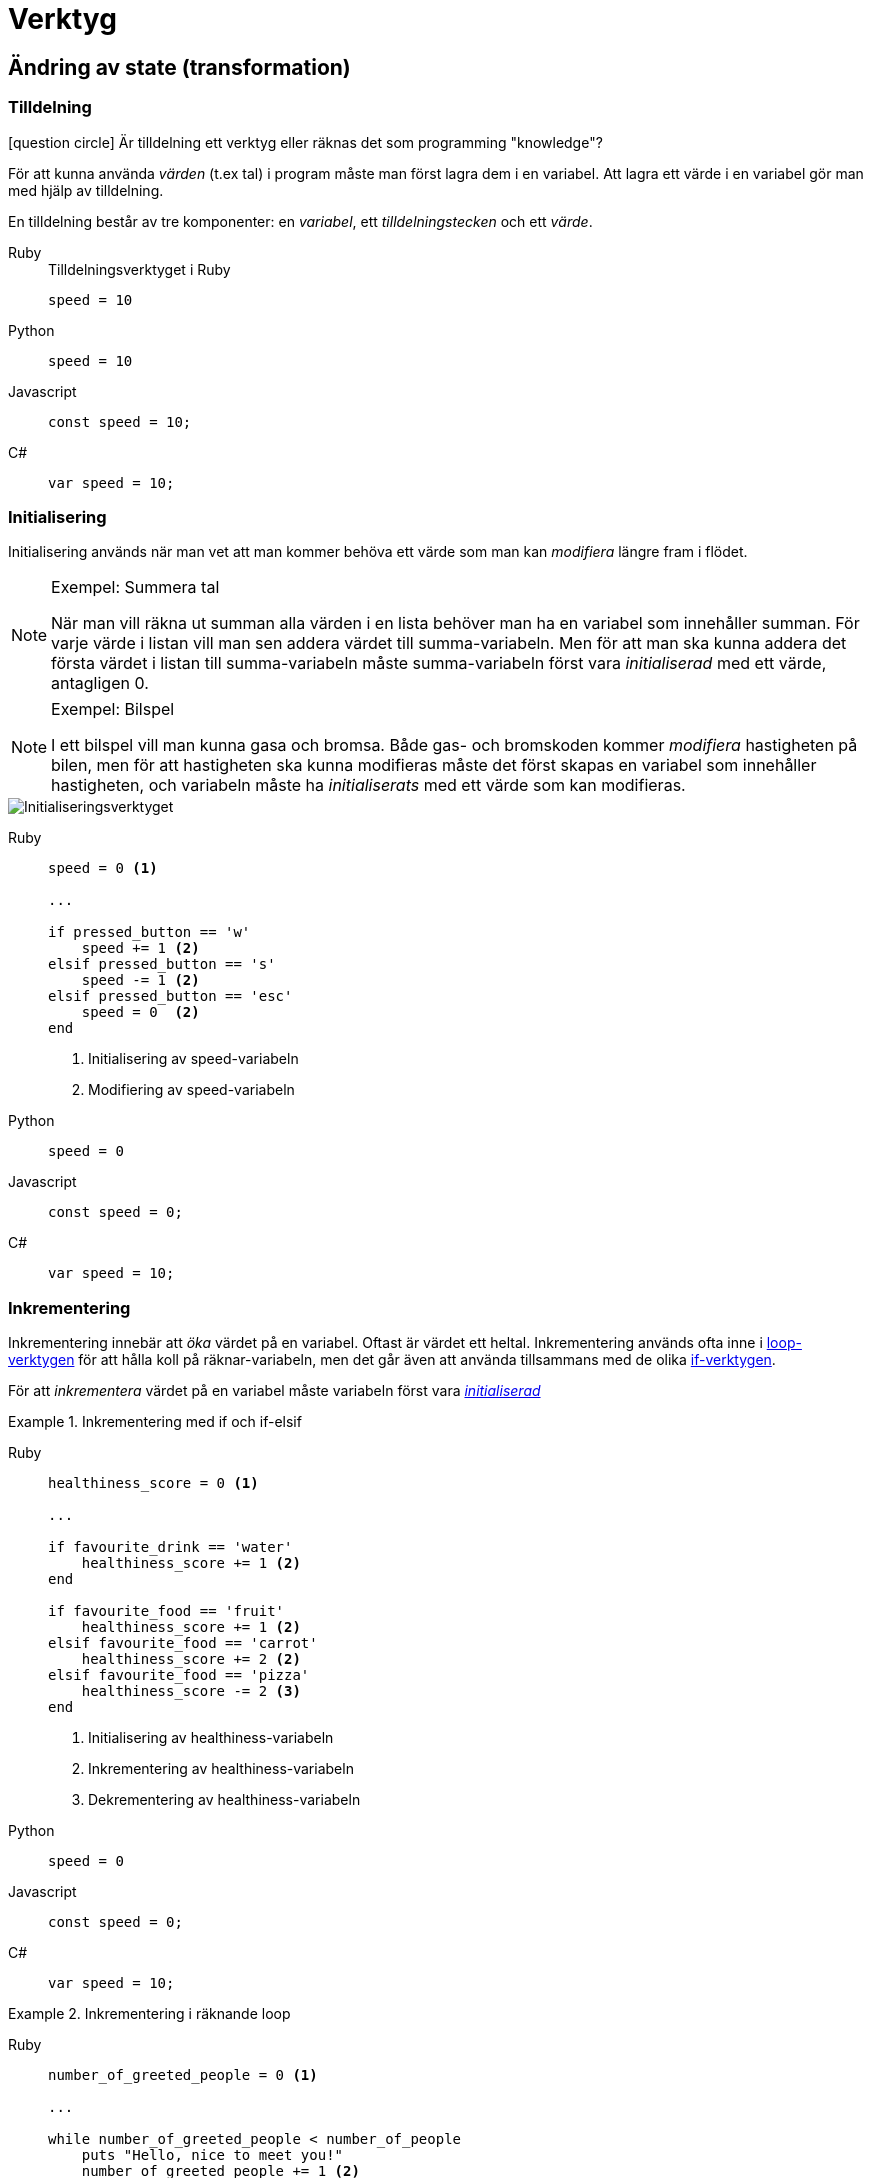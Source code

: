 :imagesdir: chapters/tools/images
:tabs-sync-option:

= Verktyg

== Ändring av state (transformation)

=== Tilldelning

icon:question-circle[] Är tilldelning ett verktyg eller räknas det som programming "knowledge"?

För att kunna använda _värden_ (t.ex tal) i program måste man först lagra dem i en variabel. 
Att lagra ett värde i en variabel gör man med hjälp av tilldelning.

En tilldelning består av tre komponenter: en _variabel_, ett _tilldelningstecken_ och ett _värde_.

[tabs,sync-group-id=lang]
====
Ruby::
+
.Tilldelningsverktyget i Ruby
[source,ruby]
----
speed = 10
----
Python::
+
[source,python]
----
speed = 10
----
Javascript::
+
[source,javascript]
----
const speed = 10;
----
C#::
+ 
[source,javascript]
----
var speed = 10; 
----
====

=== Initialisering

Initialisering används när man vet att man kommer behöva ett värde som man kan _modifiera_ längre fram i flödet.

.Exempel: Summera tal
[NOTE]
====
När man vill räkna ut summan alla värden i en lista behöver man ha en variabel som innehåller summan. För varje värde i listan vill man sen addera värdet till summa-variabeln. Men för att man ska kunna addera det första värdet i listan till summa-variabeln måste summa-variabeln först vara _initialiserad_ med ett värde, antagligen 0.
====

.Exempel: Bilspel
[NOTE]
====
I ett bilspel vill man kunna gasa och bromsa. Både gas- och bromskoden kommer _modifiera_ hastigheten på bilen, men för att hastigheten ska kunna modifieras måste det först skapas en variabel som innehåller hastigheten, och variabeln måste ha _initialiserats_ med ett värde som kan modifieras.
====

image::initialisering.png[Initialiseringsverktyget]

[tabs,sync-group-id=lang]
====
Ruby::
+
[source,ruby]
----
speed = 0 <1>

...

if pressed_button == 'w'
    speed += 1 <2>
elsif pressed_button == 's'
    speed -= 1 <2>
elsif pressed_button == 'esc'
    speed = 0  <2>
end
----
<1> Initialisering av speed-variabeln
<2> Modifiering av speed-variabeln
Python::
+
[source,python]
----
speed = 0
----
Javascript::
+
[source,javascript]
----
const speed = 0;
----
C#::
+ 
[source,c#]
----
var speed = 10; 
----
====

=== Inkrementering

Inkrementering innebär att _öka_ värdet på en variabel. Oftast är värdet ett heltal. Inkrementering används ofta inne i <<_upprepning_av_flöde,loop-verktygen>> för att hålla koll på räknar-variabeln, men det går även att använda tillsammans med de olika <<_uppdelning_av_flöde,if-verktygen>>.

För att _inkrementera_ värdet på en variabel måste variabeln först vara <<_initialisering,_initialiserad_>>

.Inkrementering med if och if-elsif
[tabs,sync-group-id=lang]
====
Ruby::
+
[source,ruby]
----
healthiness_score = 0 <1>

...

if favourite_drink == 'water'
    healthiness_score += 1 <2>
end

if favourite_food == 'fruit'
    healthiness_score += 1 <2>
elsif favourite_food == 'carrot'
    healthiness_score += 2 <2>
elsif favourite_food == 'pizza'
    healthiness_score -= 2 <3>
end
----
<1> Initialisering av healthiness-variabeln
<2> Inkrementering av healthiness-variabeln
<3> Dekrementering av healthiness-variabeln
Python::
+
[source,python]
----
speed = 0
----
Javascript::
+
[source,javascript]
----
const speed = 0;
----
C#::
+ 
[source,c#]
----
var speed = 10; 
----
====

.Inkrementering i räknande loop
[tabs,sync-group-id=lang]
====
Ruby::
+
[source,ruby]
----

number_of_greeted_people = 0 <1>

...

while number_of_greeted_people < number_of_people
    puts "Hello, nice to meet you!"
    number_of_greeted_people += 1 <2>
end
----
<1> Initialisering av number_of_greeted_people-variabeln
<2> Inkrementering av number_of_greeted_people-variabeln
Python::
+
[source,python]
----
speed = 0
----
Javascript::
+
[source,javascript]
----
const speed = 0;
----
C#::
+ 
[source,c#]
----
var speed = 10; 
----
====


=== Dekrementering

Dekrementering innebär att _minska_ värdet på en variabel. Oftast är värdet ett heltal. Dekrementering används ofta inne i loopar för att hålla koll på räknar-variabeln, men det går även att använda tillsammans med if-verktygen.

För att _dekrementera_ värdet på en variabel måste variabeln först vara <<_initialisering,_initialiserad_>>

.Dekrementering med if och if-elsif
[tabs,sync-group-id=lang]
====
Ruby::
+
[source,ruby]
----
healthiness_score = 0 <1>

...

if favourite_drink == 'water'
    healthiness_score += 1 <2>
end

if favourite_food == 'fruit'
    healthiness_score += 1 <2>
elsif favourite_food == 'carrot'
    healthiness_score += 2 <2>
elsif favourite_food == 'pizza'
    healthiness_score -= 2 <3>
end
----
<1> Initialisering av healthiness-variabeln
<2> Inkrementering av healthiness-variabeln
<3> Dekrementering av healthiness-variabeln
Python::
+
[source,python]
----
speed = 0
----
Javascript::
+
[source,javascript]
----
const speed = 0;
----
C#::
+ 
[source,c#]
----
var speed = 10; 
----
====

.Dekrementering i räknande loop
[tabs,sync-group-id=lang]
====
Ruby::
+
[source,ruby]
----

number_of_laps_left = 5 <1>

...

while number_of_laps_left > 0
    puts "Running a lap!"
    number_of_laps_left -= 1 <2>
end
----
<1> Initialisering av number_of_laps_left-variabeln
<2> Dekrementering av number_of_laps_left-variabeln
Python::
+
[source,python]
----
speed = 0
----
Javascript::
+
[source,javascript]
----
const speed = 0;
----
C#::
+ 
[source,c#]
----
var speed = 10; 
----
====

=== Mellanlagring

Mellanlagring används när man vill _återanvända_ värdet från en uträkning eller ett funktionsanrop senare i flödet. Exempelvis för att funktionsanropet kräver mycket resurser, tar lång tid att genomföra, eller kräver input från en användare, eller för att det bara blir tydligare kod.

.Exempel: Lagra användares initialer
[NOTE]
====
Istället för att varje gång man vill använda en användares initialer extrahera dessa från variabeln som innehåller användarens namn, kan man extrahera dem _en_ gång och mellanlagra resultatet i en variabel.
====

.Exempel: Hur många gånger förekommer ordet i boken?
[NOTE]
====
Ett program ska jämföra vilket av två ord som förekommer flest antal gånger i en bok. Det tar relativt lång tid att söka igenom boken och räkna antalet förekomster av ordet. Därför kan man räkna anatalet förekomster en gång, och lagra resultatet i en variabel, som man sedan använder varje gång man vill använda värdet.
====

[tabs,sync-group-id=lang]
====
Ruby:: 
+
[source,ruby]

----
initials = "#{first_name[0].capitalize}.#{last_name[0].capitalize}." <1>

...

puts "Your initials are: #{initials}" <2>
----
<1> Mellan__lagring__ av värdet.
<2> _Användning_ av värdet.

Python:: Python
Javascript:: Javascript
C#:: C#
====

=== Konkatenering

icon:question-circle[] Är det här ett verktyg?

=== Konfigurationslagring

Konfigurationslagring används när man vill _använda_ ett värde längre fram i flödet, men man vill inte skriva ut värdet direkt, utan vill kunna använda en variabel med ett _beskrivande namn_ istället för att skriva värdet direkt.

.Exempel: Priser med och utan moms
[NOTE]
====
Ett program som ska visa priser med och utan moms. Istället för att skriva pris * 1.25 kan man skriva pris * moms, förutsatt att man i moms-variabeln lagrat värdet 1.25.
====

.Exempel: Kastbanor med gravitationskonstant
[NOTE]
====
I ett program som ska räkna ut kastbanor kan man lagra gravitationskonstanten (9.807) i variabeln `gravitation` och använda den istället för värdet varje gång man behöver använda gravitationskonstanten.
====

.Exempel: Spara återkommande textfraser
[NOTE]
====
I Bröderna Lejonhjärta-spelet ska alla vakter avsluta sina meningar med frasen _"All makt åt Tengil vår befriare!"_. Istället för att skriva frasen på alla ställen kan man lagra frasen i en variabel och använda variabeln vid varje tillfälle.
====

Konfigurationslagring gör koden tydligare att förstå för oss människor (datorn bryr sig inte), och gör det enklare att ändra - om man behöver ändra det man lagrat behöver man bara ändra på ett enda ställe.

image::logo.png[Sinatra Logo]

[tabs,sync-group-id=lang]
====
Ruby::
+
[source,ruby]
----
vat = 1.25 <1>

...

puts "#{price} exkl moms (#{price * vat} inkl. moms)" <2>
----
<1> Konfigurations__lagring__ av momssatsen (vat står för Value Added Tax, (moms på engelska)),
<2> _Användning_ av momssatsen.
Python::
+
[source,python]
----
gravitation = 9.807
----
Javascript::
+
[source,javascript]
----
const gravitation = 9.807;
----
C#::
+ 
[source,c#]
----
var gravitation = 9.807;
----
+
[NOTE]
**Type inference** räknar ut vilken datatyp som lagras i variabeln. Även om det inte står att variabeln innehåller en specifik datatyp kommer variabeln fortfarande vara "låst" till den datatyp som initialt lagrades i variabeln (i det här fallet en `int`).
====

== Uppdelning av flöde (selektion)

=== If

Om du vill att ditt program ska göra en sak _enbart_ om ett villkor är sant, kan du använda if. 

If-verktyget använder ett _villkor_ (ett påstående som kan vara sant eller falskt), och om villkoret utvärderas till sant kommer något ske. 
Om villkoret inte utvärderas till sant kommer programflödet fortsätta efter villkoret, som om ingenting hänt.

.Exempel: Pris med eller utan moms.
[NOTE]
====
På en hemsida som framförallt säljer till företag visas priserna utan moms. Men om någon klickat i att de vill se priserna med moms, ska priserna modifieras med momsen
====

image::if-1.png[If-verktyget]

[tabs,sync-group-id=lang]
====
Ruby::
+
[source,ruby]
----
if show_price_with_vat?
    price = price * vat
end
----
Python::
+
[source,python]
----
if show_price_with_vat:
    price = price * vat
end
----
Javascript::
+
[source,javascript]
----
null
----
C#::
+ 
[source,c#]
----
Null
----
+
====

.Exempel: Ett till exempel
[NOTE]
====
Exempeltext
====

=== If-else


=== If-elsif 

=== If-elsif-else


=== Lorem 

[tabs,sync-group-id=lang]
====
Ruby:: Ruby
Python:: Python
Javascript:: Javascript
C#:: C#
====

=== Ipsum

[tabs,sync-group-id=lang]
====
Ruby:: Ruby
Python:: Python
Javascript:: Javascript
C#:: C#
====


== Upprepning av flöde (iteration)


=== Räknande Loop

En räknande loop används när ...

==== Inkrementerande Loop

En inkrementerande loop används när ...

[tabs,sync-group-id=lang]
====
Ruby:: Ruby
Python:: Python
Javascript:: Javascript
C#:: C#
====

==== Dekrementerande Loop

En inkrementerande loop används när ...

[tabs,sync-group-id=lang]
====
Ruby:: Ruby
Python:: Python
Javascript:: Javascript
C#:: C#
====

=== Loop Med Brytvärde

icon:exclamation-circle[] Behöver utvecklas (alla loopar är väl egentligen loopar med brytvärde, men själva _intentionen_ är väl det som skiljer).

== Avbrott av flöde

icon:question-circle[]  Är detta en grupp av verktyg?

=== Tidigt avbrott

icon:question-circle[]  Är detta ett verktyg? (och ska den i så fall ligga här eller under upprepning av flöde?)

== Sammansatta verktyg

=== Iterativt uppbyggd output

Iterativt uppbyggd output används när man har en _mängd_ data (ofta en lista) att behandla, och output är beroende av datan.

I iterativt uppbyggd output <<_initialisering,_initialiserar_>> man först output-variabeln med ett lämpligt värde som vi sedan kan _modifiera_.

Sedan <<_upprepning_av_flöde,_itererar_>> man över datan man behöver behandla och modifierar i iterationen output-variabeln (t.ex genom att addera värden till den)

Slutligen, när iterationen är klar kommer output-variabeln innehålla rätt värde, och man kan returnera den.

.Exempel: Skapa en lista av alla ord som börjar med en given bokstav i en text
[NOTE]
====
Först <<_initialisering,_initialiserar_>> vi output-variabeln med lämpligt värde, i det här fallet antagligen en tom lista (som kan innehålla alla ord vi hittar).

Sen _itererar_ vi (med <<_upprepning_av_flöde, lämpligt verktyg för uppreping av flödet>>) över orden och i varje varv i iterationen använder vi <<_if,__if__-verktyget>> för att _modifiera_ output-variabel-listan om om ordet börjar med den givna bokstaven.

Slutligen, när iterationen är klar kommer output-variabel-listan innehålla alla ord som efterfrågades, och vi är klara
====

Lämpliga värden att _initialisera_ output-variabeln med är ofta:

- 0 (om output ska vara ett tal)
- en tom sträng (om output ska vara en sträng)
- en tom lista (om output ska vara en lista)

Men det finns undantag, t.ex kan man ibland _initialisera_ output-variabeln till ett av värdena som finns i mängden man ska behandla.

=== Switch Loop

icon:question-circle[] Är detta ett verktyg?


image::switch_loop.png[Switch Loop?]
